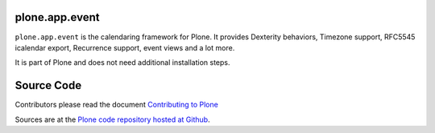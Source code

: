 plone.app.event
===============

``plone.app.event`` is the calendaring framework for Plone. 
It provides Dexterity behaviors, Timezone support, RFC5545 icalendar export, Recurrence support, event views and a lot more.

It is part of Plone and does not need additional installation steps.

Source Code
===========

Contributors please read the document `Contributing to Plone <https://6.docs.plone.org/contributing/index.html>`_

Sources are at the `Plone code repository hosted at Github <https://github.com/plone/plone.dapp.event>`_.
